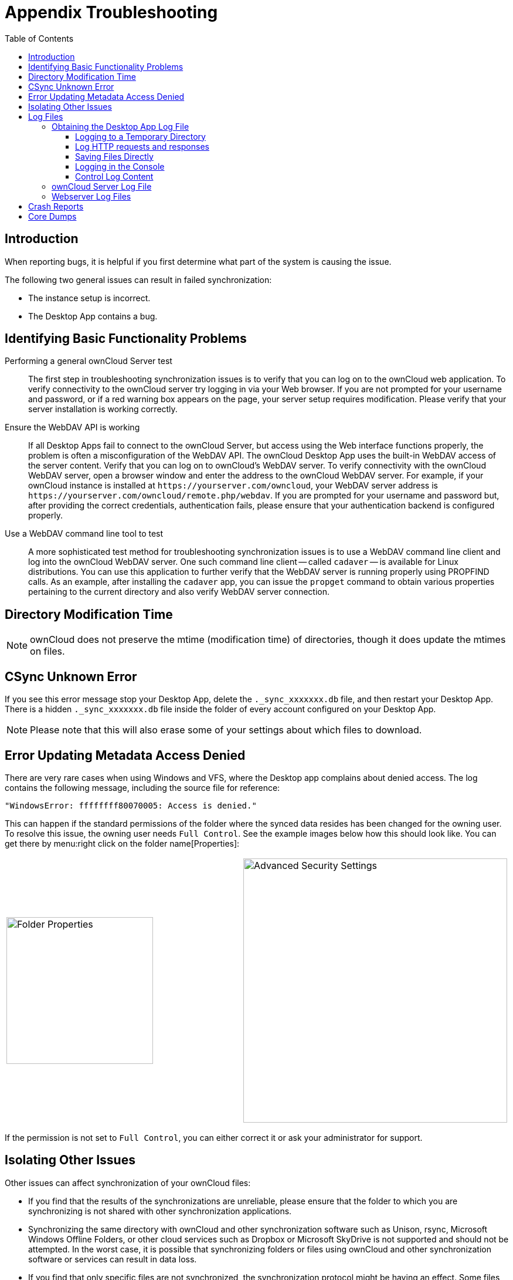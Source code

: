 = Appendix Troubleshooting
:toc: right
:toclevels: 3
:description: When reporting bugs, it is helpful if you first determine what part of the system is causing the issue.
:page-aliases: troubleshooting.adoc
:owncloud-log-tracing-url: https://doc.owncloud.com/server/latest/admin_manual/configuration/server/request_tracing.html

:files-antivirus-app-url: https://github.com/owncloud/files_antivirus

== Introduction

{description}

The following two general issues can result in failed synchronization:

* The instance setup is incorrect.
* The Desktop App contains a bug.

== Identifying Basic Functionality Problems

Performing a general ownCloud Server test::
  The first step in troubleshooting synchronization issues is to verify that you can log on to the ownCloud web application. To verify connectivity to the ownCloud server try logging in via your Web browser. If you are not prompted for your username and password, or if a red warning box appears on the page, your server setup requires modification. Please verify that your server installation is working correctly.

Ensure the WebDAV API is working::
  If all Desktop Apps fail to connect to the ownCloud Server, but access using the Web interface functions properly, the problem is often a misconfiguration of the WebDAV API. The ownCloud Desktop App uses the built-in WebDAV access of the server content. Verify that you can log on to ownCloud's WebDAV server. To verify connectivity with the ownCloud WebDAV server, open a browser window and enter the address to the ownCloud WebDAV server. For example, if your ownCloud instance is installed at `\https://yourserver.com/owncloud`, your WebDAV server address is `\https://yourserver.com/owncloud/remote.php/webdav`. If you are prompted for your username and password but, after providing the correct credentials, authentication fails, please ensure that your authentication backend is configured properly.

Use a WebDAV command line tool to test::
  A more sophisticated test method for troubleshooting synchronization issues is to use a WebDAV command line client and log into the ownCloud WebDAV server. One such command line client -- called `cadaver` -- is available for Linux distributions. You can use this application to further verify that the WebDAV server is running properly using PROPFIND calls. As an example, after installing the `cadaver` app, you can issue the `propget` command to obtain various properties pertaining to the current directory and also verify WebDAV server connection.

== Directory Modification Time

NOTE: ownCloud does not preserve the mtime (modification time) of directories, though it does update the mtimes on files.

== CSync Unknown Error

If you see this error message stop your Desktop App, delete the `._sync_xxxxxxx.db` file, and then restart your Desktop App. There is a hidden `._sync_xxxxxxx.db` file inside the folder of every account configured on your Desktop App.

NOTE: Please note that this will also erase some of your settings about which files to download.

== Error Updating Metadata Access Denied

There are very rare cases when using Windows and VFS, where the Desktop app complains about denied access. The log contains the following message, including the source file for reference:

[source,plaintext]
----
"WindowsError: ffffffff80070005: Access is denied."
----

This can happen if the standard permissions of the folder where the synced data resides has been changed for the owning user. To resolve this issue, the owning user needs `Full Control`. See the example images below how this should look like. You can get there by menu:right click on the folder name[Properties]:

[width=100%,cols="50%,50%"]
|===
a| image::appendices/troubleshooting/folder_properties.png[Folder Properties,width=250]
a| image::appendices/troubleshooting/advanced_security_settings.png[Advanced Security Settings,width=450]
|===

If the permission is not set to `Full Control`, you can either correct it or ask your administrator for support.

== Isolating Other Issues

Other issues can affect synchronization of your ownCloud files:

* If you find that the results of the synchronizations are unreliable, please ensure that the folder to which you are synchronizing is not shared with other synchronization applications.
* Synchronizing the same directory with ownCloud and other synchronization software such as Unison, rsync, Microsoft Windows Offline Folders, or other cloud services such as Dropbox or Microsoft SkyDrive is not supported and should not be attempted. In the worst case, it is possible that synchronizing folders or files using ownCloud and other synchronization software or services can result in data loss.
* If you find that only specific files are not synchronized, the synchronization protocol might be having an effect. Some files are automatically ignored because they are system files, other files might be ignored because their filename contains characters that are not supported on certain file systems. For more detailed information see xref:architecture.adoc#ignored-files[the Ignored Files section].
* If you are operating your own server, and use the local storage backend (the default), make sure that ownCloud has exclusive access to the directory.

[WARNING]
====
The data directory on the server is exclusive to ownCloud and must not be modified manually.

* If you are using a different file backend on the server, you can try to exclude a bug in the backend by reverting to the built-in backend.
* If you are experiencing slow upload/download speed or similar performance issues be aware that those could be caused by on-access virus scanning solutions, either on the server (like the {files-antivirus-app-url}[files_antivirus app]) or the Desktop App.
====

== Log Files

Effectively debugging software requires as much relevant information as can be obtained. To assist the ownCloud support personnel, please try to provide as many relevant logs as possible. Log output can help with tracking down problems and, if you report a bug, log output can help to resolve an issue more quickly.

The Desktop App log file is often the most helpful log to provide.

=== Obtaining the Desktop App Log File

There are several ways to produce log files. The most commonly useful is enabling logging to a temporary directory, described first.

[NOTE]
====
Desktop App log files contain file and folder names, metadata, server URLs and other private information. Only upload them if you are comfortable sharing the information. Logs are often essential for tracking down a problem though, so please consider providing them to developers privately.
====

==== Logging to a Temporary Directory

.  Open the ownCloud Desktop App.
.  Either +
click menu:Settings[Advanced > Log Settings] or +
press btn:[F12] or btn:[Ctrl-L] or btn:[Cmd+L] on your keyboard.
+
The Log Output window opens.
+
image:appendices/troubleshooting/log_output_window.png[image,width=400]
+
.  Enable the btn:[Enable logging to temporary folder] checkbox.
.  Later, to find the log files, click the btn:[Open folder] button.
.  Select the logs for the time frame in which the issue occurred.

NOTE: That the choice to enable logging will be persisted across Desktop App restarts.

==== Log HTTP requests and responses

When HTTP logging is enabled, log files will contain additional entries:

[source,plaintext]
----
23-09-01 16:31:14:031 [ info sync.httplogger ]:	"eca37889-6dea-42cf-81a2-c3826efbf146: Request: GET https://cloud.example…
23-09-01 16:31:14:143 [ info sync.httplogger ]:	"eca37889-6dea-42cf-81a2-c3826efbf146: Response: GET 200 (112ms) https://cloud.example…
----

[cols="25%,75%",options="header"]
|===
| Log Content
| Description

| `23-09-01 16:31:14:031`
| Timestamp
| `[ info sync.httplogger ]`
| Log item category label
| `eca37889-6dea-42cf-81a2-c3826efbf146`
| `X-REQUEST-ID` to find corresponding requests and responses and to find related entries in `owncloud.log` or Apache logs
| `Header: { }`
| List of all HTTP headers
| `Data: []`
| HTTP bodies (JSON, XML)
| `(112ms)`
| Duration of the response (since the request was sent)
|===

The ownCloud desktop app sends the `X-REQUEST-ID` header with every request. You'll find the
`X-REQUEST-ID` in the `owncloud.log`, and you can configure your webserver to add the
`X-REQUEST-ID` to the logs. Here you can find more information at
{owncloud-log-tracing-url}[Request Tracing]


==== Saving Files Directly

The ownCloud Desktop App allows you to save log files directly to a custom file or directory. This is a useful option for easily reproducible problems, as well as for cases where you want logs to be saved to a different location. To do so, you can start the Desktop app with startup flags. 

To save log files to a file or a directory:

1. The `--logfile <file>` flag forces the Desktop app to save the log to a file, where `<file>` is the filename to which you want to save the file.
2. The `--logdir <dir>` flag forces the Desktop app to save the log into the specified directory, where `<dir>` is an existing directory. Note that each sync run creates a new file.
3. When adding the `--logdebug` flag to any of the flags above, the verbosity of the generated log files increases.
4. To limit the number of log files created, use the general setting by: +
clicking menu:Settings[Advanced > Log Settings > Log files to keep] or +
press btn:[F12] or btn:[Ctrl-L] or btn:[Cmd+L] on your keyboard.
+
image:appendices/troubleshooting/log-files-to-keep.png[CLog files to keep,width=400]

As an example, write logs to a defined directory with increased verbosity using Linux:

[source,plaintext]
----
owncloud --logdir /tmp/owncloud_logs --logdebug
----

==== Logging in the Console

If the ownCloud Desktop App isn't able to start and immediately crashes the first two options are not available. Therefore, it might be necessary to start the ownCloud Desktop App using the command line in order to see the error message

On Linux and Mac simply open the terminal and run:

[source,plaintext]
----
owncloud --logfile - --logflush
----

On Windows open a PowerShell and run the following command:

[source,powershell]
----
& 'C:\Program Files\ownCloud\owncloud.exe' --logfile - --logflush
----

Make sure to copy the whole command and adjust the path to your `owncloud.exe`, if you have chosen to install the Desktop App in a different path.

To further increase the verbosity of the output you can also combine these commands with the following argument:

[source,plaintext]
----
--logdebug
----

==== Control Log Content

Thanks to the Qt framework, logging can be controlled at run-time through the QT_LOGGING_RULES environment variable.

*Exclude log item categories*

[source,bash]
----
QT_LOGGING_RULES='gui.socketapi=false;sync.database*=false' \
  /PATH/TO/CLIENT \
  --logdebug --logfile <file>
----

*Add HTTP logging entries*

[source,bash]
----
QT_LOGGING_RULES='sync.httplogger=true' \
  /PATH/TO/CLIENT \
  --logdebug --logfile <file>
----

*Only show specific log item categories*

[source,bash]
----
QT_LOGGING_RULES='*=false;sync.httplogger=true' \
  /PATH/TO/CLIENT \
  --logdebug --logfile <file>
----

=== ownCloud Server Log File

The ownCloud server also maintains an ownCloud specific log file. This log file must be enabled through the ownCloud Administration page. On that page, you can adjust the log level. We recommend that when setting the log file level that you set it to a verbose level like `Debug` or `Info`.

You can view the server log file using the web interface or you can open it directly from the file system in the ownCloud server data directory.

Need more information on this. How is the log file accessed? Need to explore procedural steps in access and in saving this file, similar to how the log file is managed for the Desktop App. Perhaps it is detailed in the Admin Guide and a link should be provided from here. I will look into that when I begin heavily editing the Admin Guide.

=== Webserver Log Files

It can be helpful to view your webserver's error log file to isolate any ownCloud-related problems. For Apache on Linux, the error logs are typically located in the `/var/log/apache2` directory. Some helpful files include the following:

* `error_log` -- Maintains errors associated with PHP code.
* `access_log` -- Typically records all requests handled by the server; very useful as a debugging tool because the log line contains information specific to each request and its result.

You can find more information about Apache logging at `http://httpd.apache.org/docs/current/logs.html`

== Crash Reports

It may happen that the Desktop App unexpectedly crashes due to unforeseen or unhandled circumstances. In such a case, a crash report is generated. This report contains valuable information for ownCloud to debug the root cause. This report is not sent to ownCloud automatically by the Desktop app, the user has to confirm to do so. If users agree to send the crash report, they get a reference ID that can be used in communication with ownCloud for this issue.

Crash reports are available for the following environments:

* Windows
* Mac (currently x64 only)
* Linux packages
* Linux AppImage

The following table shows a crash report window before and after it has been sent.

[width="100%",cols="50%,50%",options=header]
|===
^| Crash Report Created
^| Crash Report Sent

| image:appendices/troubleshooting/crash-report-created.png[Crash report created,width=400]
| image:appendices/troubleshooting/crash-report-sent.png[Crash report sent,width=400]
|===

== Core Dumps

On macOS and Linux systems, and in the unlikely event the Desktop App software crashes, the Desktop App is able to write a core dump file. Obtaining a core dump file can assist ownCloud Customer Support tremendously in the debugging process.

To enable the writing of core dump files, you must define the `OWNCLOUD_CORE_DUMP` environment variable on the system.

For example:

`OWNCLOUD_CORE_DUMP=1 owncloud`

This command starts the Desktop App with core dumping enabled and saves the files in the current working directory.

[NOTE]
====
Core dump files can be fairly large. Before enabling core dumps on your system, ensure that you have enough disk space to accommodate these files. Also, due to their size, we strongly recommend that you properly compress any core dump files prior to sending them to ownCloud Customer Support.
====
